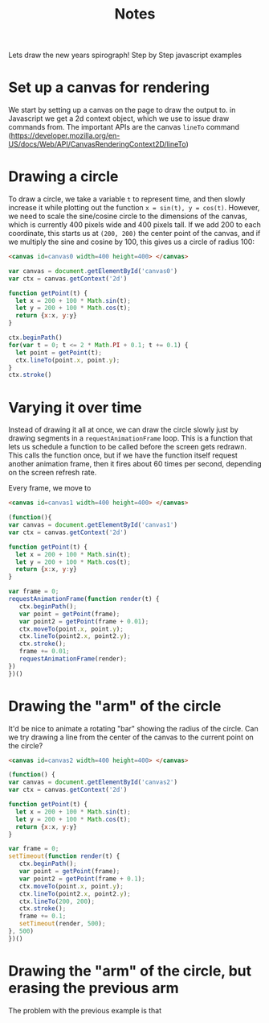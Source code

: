 #+title:Notes

Lets draw the new years spirograph! Step by Step javascript examples

* Set up a canvas for rendering

We start by setting up a canvas on the page to draw the output to. in Javascript
we get a 2d context object, which we use to issue draw commands from. The
important APIs are the canvas ~lineTo~ command
(https://developer.mozilla.org/en-US/docs/Web/API/CanvasRenderingContext2D/lineTo)

* Drawing a circle

To draw a circle, we take a variable ~t~ to represent time, and then slowly increase it
while plotting out the function ~x = sin(t), y = cos(t)~. However, we need to scale the sine/cosine circle
to the dimensions of the canvas, which is currently 400 pixels wide and 400 pixels tall. If we add
200 to each coordinate, this starts us at ~(200, 200)~ the center point of the canvas, and if we
multiply the sine and cosine by 100, this gives us a circle of radius 100:

#+begin_src html
<canvas id=canvas0 width=400 height=400> </canvas>
#+end_src

#+begin_src javascript :tangle ex1.js
var canvas = document.getElementById('canvas0')
var ctx = canvas.getContext('2d')

function getPoint(t) {
  let x = 200 + 100 * Math.sin(t);
  let y = 200 + 100 * Math.cos(t);
  return {x:x, y:y}
}

ctx.beginPath()
for(var t = 0; t <= 2 * Math.PI + 0.1; t += 0.1) {
  let point = getPoint(t);
  ctx.lineTo(point.x, point.y);
}
ctx.stroke()
#+end_src

#+begin_export html
<canvas id=canvas0 width=400 height=400> </canvas>
<script src=ex1.js> </script>
#+end_export

* Varying it over time

Instead of drawing it all at once, we can draw the circle slowly just by drawing
segments in a ~requestAnimationFrame~ loop. This is a function that lets us schedule a function
to be called before the screen gets redrawn. This calls the function once, but
if we have the function itself request another animation frame, then it fires about
60 times per second, depending on the screen refresh rate.

Every frame, we move to

#+begin_src html
<canvas id=canvas1 width=400 height=400> </canvas>
#+end_src

#+begin_src javascript :tangle ex2.js
(function(){
var canvas = document.getElementById('canvas1')
var ctx = canvas.getContext('2d')

function getPoint(t) {
  let x = 200 + 100 * Math.sin(t);
  let y = 200 + 100 * Math.cos(t);
  return {x:x, y:y}
}

var frame = 0;
requestAnimationFrame(function render(t) {
   ctx.beginPath();
   var point = getPoint(frame);
   var point2 = getPoint(frame + 0.01);
   ctx.moveTo(point.x, point.y);
   ctx.lineTo(point2.x, point2.y);
   ctx.stroke();
   frame += 0.01;
   requestAnimationFrame(render);
})
})()
#+end_src

#+begin_export html
<canvas id=canvas1 width=400 height=400> </canvas>
<script src=ex2.js> </script>
#+end_export

* Drawing the "arm" of the circle

It'd be nice to animate a rotating "bar" showing the radius of the circle. Can
we try drawing a line from the center of the canvas to the current point on the
circle?

#+begin_src html
<canvas id=canvas2 width=400 height=400> </canvas>
#+end_src

#+begin_src javascript :tangle ex3.js
(function() {
var canvas = document.getElementById('canvas2')
var ctx = canvas.getContext('2d')

function getPoint(t) {
  let x = 200 + 100 * Math.sin(t);
  let y = 200 + 100 * Math.cos(t);
  return {x:x, y:y}
}

var frame = 0;
setTimeout(function render(t) {
   ctx.beginPath();
   var point = getPoint(frame);
   var point2 = getPoint(frame + 0.1);
   ctx.moveTo(point.x, point.y);
   ctx.lineTo(point2.x, point2.y);
   ctx.lineTo(200, 200);
   ctx.stroke();
   frame += 0.1;
   setTimeout(render, 500);
}, 500)
})()
#+end_src

#+begin_export html
<canvas id=canvas2 width=400 height=400> </canvas>
<script src=ex3.js> </script>
#+end_export

* Drawing the "arm" of the circle, but erasing the previous arm

The problem with the previous example is that
